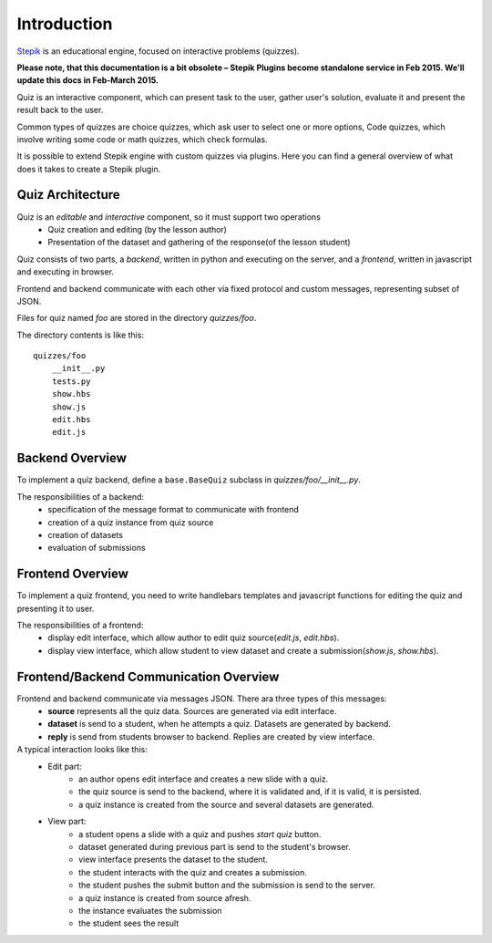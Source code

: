 Introduction
************

`Stepik <https://stepik.org>`_ is an educational engine, focused on interactive
problems (quizzes).

**Please note, that this documentation is a bit obsolete – Stepik Plugins become standalone
service in Feb 2015. We'll update this docs in Feb-March 2015.**

Quiz is an interactive component, which can present task to the user,
gather user's solution, evaluate it and present the result back to the user.

Common types of quizzes are choice quizzes, which ask user to select one or more options,
Code quizzes, which involve writing some code or math quizzes, which check formulas.

It is possible to extend Stepik engine with custom quizzes via plugins. Here you can find
a general overview of what does it takes to create a Stepik plugin.


Quiz Architecture
=================

Quiz is an *editable* and *interactive* component, so it must support two operations
    * Quiz creation and editing (by the lesson author)
    * Presentation of the dataset and gathering of the response(of the lesson student)

Quiz consists of two parts, a *backend*, written in python and executing on the server,
and a *frontend*, written in javascript and executing in browser.

Frontend and backend communicate with each other via fixed protocol and custom messages,
representing subset of JSON.


Files for quiz named `foo` are stored in the directory `quizzes/foo`.

The directory contents is like this::

    quizzes/foo
        __init__.py
        tests.py
        show.hbs
        show.js
        edit.hbs
        edit.js


Backend Overview
================

To implement a quiz backend, define a ``base.BaseQuiz`` subclass in `quizzes/foo/__init__.py`.

The responsibilities of a backend:
    * specification of the message format to communicate with frontend
    * creation of a quiz instance from quiz source
    * creation of datasets
    * evaluation of submissions


Frontend Overview
=================

To implement a quiz frontend, you need to write handlebars templates and javascript functions
for editing the quiz and presenting it to user.

The responsibilities of a frontend:
    * display edit interface, which allow author to edit quiz source(`edit.js`, `edit.hbs`).
    * display view interface, which allow student to view dataset and create a submission(`show.js`, `show.hbs`).


Frontend/Backend Communication Overview
=======================================

Frontend and backend communicate via messages JSON. There ara three types of this messages:
    * **source** represents all the quiz data. Sources are generated via edit interface.
    * **dataset** is send to a student, when he attempts a quiz. Datasets are generated by backend.
    * **reply** is send from students browser to backend. Replies are created by view interface.


A typical interaction looks like this:
    * Edit part:
        * an author opens edit interface and creates a new slide with a quiz.
        * the quiz source is send to the backend, where it is validated and, if it is valid, it is persisted.
        * a quiz instance is created from the source and several datasets are generated.
    * View part:
        * a student opens a slide with a quiz and pushes `start quiz` button.
        * dataset generated during previous part is send to the student's browser.
        * view interface presents the dataset to the student.
        * the student interacts with the quiz and creates a submission.
        * the student pushes the submit button and the submission is send to the server.
        * a quiz instance is created from source afresh.
        * the instance evaluates the submission
        * the student sees the result
